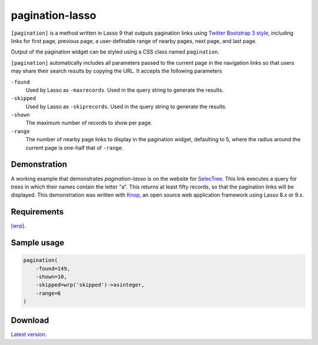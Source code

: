 pagination-lasso
================

``[pagination]`` is a method written in Lasso 9 that outputs pagination links
using `Twitter Bootstrap 3 style
<http://getbootstrap.com/components/#pagination>`_, including links for first
page, previous page, a user-definable range of nearby pages, next page, and
last page.

Output of the pagination widget can be styled using a CSS class named
``pagination``.

``[pagination]`` automatically includes all parameters passed to the current
page in the navigation links so that users may share their search results by
copying the URL. It accepts the following parameters

``-found``
    Used by Lasso as ``-maxrecords``. Used in the query string to generate the
    results.

``-skipped``
    Used by Lasso as ``-skiprecords``. Used in the query string to generate
    the results.

``-shown``
    The maximum number of records to show per page.

``-range``
    The number of nearby page links to display in the pagination widget,
    defaulting to 5, where the radius around the current page is one-half that
    of ``-range``.


Demonstration
-------------
A working example that demonstrates `pagination-lasso` is on the website for
`SelecTree
<https://selectree.calpoly.edu/search/?search_tree_name=a&button_search=Search>`_.
This link executes a query for trees in which their names contain the letter
"a". This returns at least fifty records, so that the pagination links will be
displayed. This demonstration was written with `Knop
<https://github.com/knop-project/knop>`_, an open source web application
framework using Lasso 8.x or 9.x.


Requirements
------------
`[wrp] <https://gist.github.com/stevepiercy/4f51a05a752f1b554c7f>`_.


Sample usage
------------

.. code-block:: lasso

    pagination(
        -found=149,
        -shown=10,
        -skipped=wrp('skipped')->asinteger,
        -range=6
    )


Download
--------
`Latest version <https://github.com/stevepiercy/pagination>`_.
